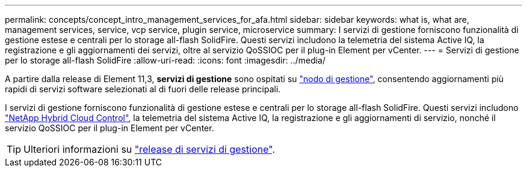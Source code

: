 ---
permalink: concepts/concept_intro_management_services_for_afa.html 
sidebar: sidebar 
keywords: what is, what are, management services, service, vcp service, plugin service, microservice 
summary: I servizi di gestione forniscono funzionalità di gestione estese e centrali per lo storage all-flash SolidFire. Questi servizi includono la telemetria del sistema Active IQ, la registrazione e gli aggiornamenti dei servizi, oltre al servizio QoSSIOC per il plug-in Element per vCenter. 
---
= Servizi di gestione per lo storage all-flash SolidFire
:allow-uri-read: 
:icons: font
:imagesdir: ../media/


[role="lead"]
A partire dalla release di Element 11,3, *servizi di gestione* sono ospitati su link:../concepts/concept_intro_management_node.html["nodo di gestione"], consentendo aggiornamenti più rapidi di servizi software selezionati al di fuori delle release principali.

I servizi di gestione forniscono funzionalità di gestione estese e centrali per lo storage all-flash SolidFire. Questi servizi includono link:../concepts/concept_intro_solidfire_software_interfaces.html#netapp-element-plug-in-for-vcenter-server["NetApp Hybrid Cloud Control"], la telemetria del sistema Active IQ, la registrazione e gli aggiornamenti di servizio, nonché il servizio QoSSIOC per il plug-in Element per vCenter.


TIP: Ulteriori informazioni su link:https://kb.netapp.com/Advice_and_Troubleshooting/Data_Storage_Software/Management_services_for_Element_Software_and_NetApp_HCI/Management_Services_Release_Notes["release di servizi di gestione"^].

